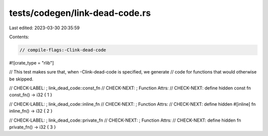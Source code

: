 tests/codegen/link-dead-code.rs
===============================

Last edited: 2023-03-30 20:35:59

Contents:

.. code-block:: rs

    // compile-flags:-Clink-dead-code

#![crate_type = "rlib"]

// This test makes sure that, when -Clink-dead-code is specified, we generate
// code for functions that would otherwise be skipped.

// CHECK-LABEL: ; link_dead_code::const_fn
// CHECK-NEXT: ; Function Attrs:
// CHECK-NEXT: define hidden
const fn const_fn() -> i32 { 1 }

// CHECK-LABEL: ; link_dead_code::inline_fn
// CHECK-NEXT: ; Function Attrs:
// CHECK-NEXT: define hidden
#[inline]
fn inline_fn() -> i32 { 2 }

// CHECK-LABEL: ; link_dead_code::private_fn
// CHECK-NEXT: ; Function Attrs:
// CHECK-NEXT: define hidden
fn private_fn() -> i32 { 3 }


